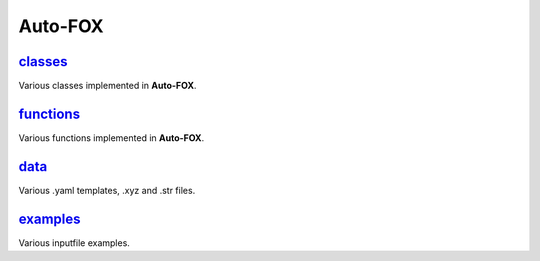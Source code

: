 ########
Auto-FOX
########

~~~~~~~~
classes_
~~~~~~~~

Various classes implemented in **Auto-FOX**.

~~~~~~~~~~
functions_
~~~~~~~~~~

Various functions implemented in **Auto-FOX**.

~~~~~
data_
~~~~~

Various .yaml templates, .xyz and .str files.

~~~~~~~~~
examples_
~~~~~~~~~

Various inputfile examples.


.. _classes: https://github.com/nlesc-nano/auto-FOX/tree/master/FOX/classes
.. _functions: https://github.com/nlesc-nano/auto-FOX/tree/master/FOX/functions
.. _data: https://github.com/nlesc-nano/auto-FOX/tree/master/FOX/data
.. _examples: https://github.com/nlesc-nano/auto-FOX/tree/master/FOX/examples
